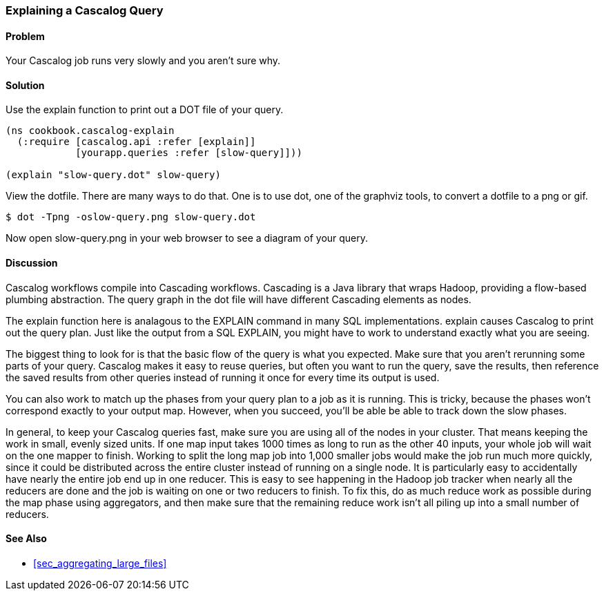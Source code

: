 [au="Alex Robbins"]
=== Explaining a Cascalog Query

==== Problem

Your Cascalog job runs very slowly and you aren't sure why.

==== Solution

Use the explain function to print out a DOT file of your query.
[source,clojure]
----
(ns cookbook.cascalog-explain
  (:require [cascalog.api :refer [explain]]
            [yourapp.queries :refer [slow-query]]))

(explain "slow-query.dot" slow-query)
----

View the dotfile. There are many ways to do that. One is to use +dot+,
one of the graphviz tools, to convert a dotfile to a png or gif.

[source,console]
----
$ dot -Tpng -oslow-query.png slow-query.dot
----

Now open slow-query.png in your web browser to see a diagram of your
query.

==== Discussion

Cascalog workflows compile into Cascading workflows. Cascading is a
Java library that wraps Hadoop, providing a flow-based plumbing
abstraction. The query graph in the dot file will have different
Cascading elements as nodes.

The +explain+ function here is analagous to the +EXPLAIN+ command in
many SQL implementations. +explain+ causes Cascalog to print out the
query plan. Just like the output from a SQL +EXPLAIN+, you might have
to work to understand exactly what you are seeing.

The biggest thing to look for is that the basic flow of the query is
what you expected. Make sure that you aren't rerunning some parts of
your query. Cascalog makes it easy to reuse queries, but often you
want to run the query, save the results, then reference the saved
results from other queries instead of running it once for every time
its output is used.

You can also work to match up the phases from your query plan to a job
as it is running. This is tricky, because the phases won't correspond
exactly to your output map. However, when you succeed, you'll be able
be able to track down the slow phases.

In general, to keep your Cascalog queries fast, make sure you are
using all of the nodes in your cluster. That means keeping the work in
small, evenly sized units. If one map input takes 1000 times as long
to run as the other 40 inputs, your whole job will wait on the one
mapper to finish. Working to split the long map job into 1,000 smaller
jobs would make the job run much more quickly, since it could be
distributed across the entire cluster instead of running on a single
node. It is particularly easy to accidentally have nearly the entire
job end up in one reducer. This is easy to see happening in the Hadoop
job tracker when nearly all the reducers are done and the job is
waiting on one or two reducers to finish. To fix this, do as much
reduce work as possible during the map phase using aggregators, and
then make sure that the remaining reduce work isn't all piling up into
a small number of reducers.

==== See Also

* <<sec_aggregating_large_files>>
